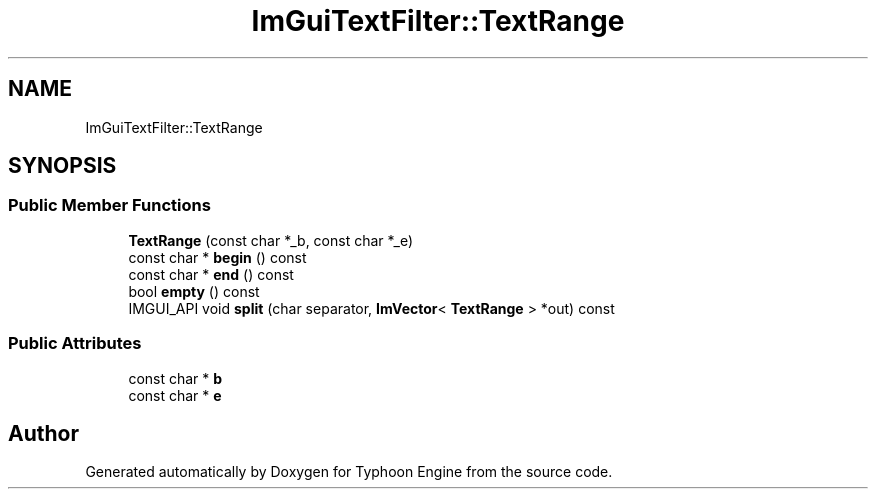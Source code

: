 .TH "ImGuiTextFilter::TextRange" 3 "Sat Jul 20 2019" "Version 0.1" "Typhoon Engine" \" -*- nroff -*-
.ad l
.nh
.SH NAME
ImGuiTextFilter::TextRange
.SH SYNOPSIS
.br
.PP
.SS "Public Member Functions"

.in +1c
.ti -1c
.RI "\fBTextRange\fP (const char *_b, const char *_e)"
.br
.ti -1c
.RI "const char * \fBbegin\fP () const"
.br
.ti -1c
.RI "const char * \fBend\fP () const"
.br
.ti -1c
.RI "bool \fBempty\fP () const"
.br
.ti -1c
.RI "IMGUI_API void \fBsplit\fP (char separator, \fBImVector\fP< \fBTextRange\fP > *out) const"
.br
.in -1c
.SS "Public Attributes"

.in +1c
.ti -1c
.RI "const char * \fBb\fP"
.br
.ti -1c
.RI "const char * \fBe\fP"
.br
.in -1c

.SH "Author"
.PP 
Generated automatically by Doxygen for Typhoon Engine from the source code\&.
